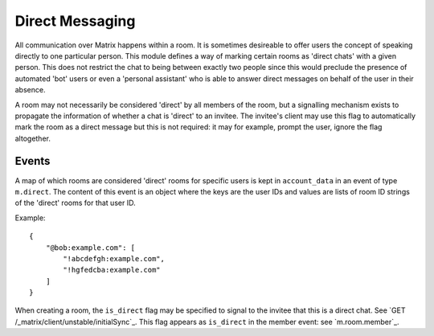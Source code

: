.. Copyright 2016 OpenMarket Ltd
..
.. Licensed under the Apache License, Version 2.0 (the "License");
.. you may not use this file except in compliance with the License.
.. You may obtain a copy of the License at
..
..     http://www.apache.org/licenses/LICENSE-2.0
..
.. Unless required by applicable law or agreed to in writing, software
.. distributed under the License is distributed on an "AS IS" BASIS,
.. WITHOUT WARRANTIES OR CONDITIONS OF ANY KIND, either express or implied.
.. See the License for the specific language governing permissions and
.. limitations under the License.

Direct Messaging
================

.. _module:dm:

All communication over Matrix happens within a room. It is sometimes
desireable to offer users the concept of speaking directly to one
particular person. This module defines a way of marking certain rooms
as 'direct chats' with a given person. This does not restrict the chat
to being between exactly two people since this would preclude the
presence of automated 'bot' users or even a 'personal assistant' who is
able to answer direct messages on behalf of the user in their absence.

A room may not necessarily be considered 'direct' by all members of the
room, but a signalling mechanism exists to propagate the information of
whether a chat is 'direct' to an invitee. The invitee's client may
use this flag to automatically mark the room as a direct message but
this is not required: it may for example, prompt the user, ignore the
flag altogether.

Events
------

A map of which rooms are considered 'direct' rooms for specific users
is kept in  ``account_data`` in an event of type ``m.direct``. The
content of this event is an object where the keys are the user IDs
and values are lists of room ID strings of the 'direct' rooms for
that user ID.

Example::

    {
        "@bob:example.com": [
            "!abcdefgh:example.com",
            "!hgfedcba:example.com"
        ]
    }


When creating a room, the ``is_direct`` flag may be specified to signal
to the invitee that this is a direct chat. See
`GET /_matrix/client/unstable/initialSync`_. This flag appears as
``is_direct`` in the member event: see `m.room.member`_.
